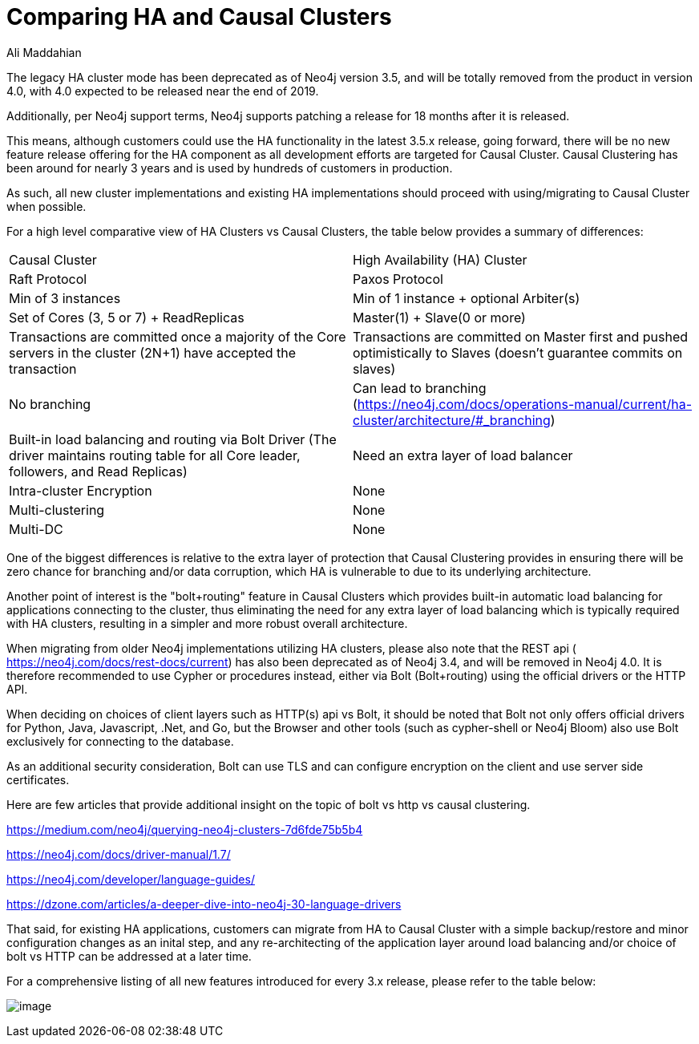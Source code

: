 = Comparing HA and Causal Clusters
:slug: comparing-ha-vs-causal-clusters
:author: Ali Maddahian
:neo4j-versions: all
:tags: ha, cluster, bolt, http, https, load balancer
:category: cluster

The legacy HA cluster mode has been deprecated as of Neo4j version 3.5, and will be totally removed from the product in version 4.0, with 4.0 expected to be released near the end of 2019.   

Additionally, per Neo4j support terms, Neo4j supports patching a release for 18 months after it is released.      

This means, although customers could use the HA functionality in the latest 3.5.x release, going forward, there will be no new feature release offering for the HA component as all development efforts are targeted for Causal Cluster. Causal Clustering has been around for nearly 3 years and is used by hundreds of customers in production.

As such, all new cluster implementations and existing HA implementations should proceed with using/migrating to Causal Cluster when possible.

For a high level comparative view of HA Clusters vs Causal Clusters, the table below provides a summary of differences:

|===
|Causal Cluster | High Availability (HA) Cluster 
|Raft Protocol|Paxos Protocol

|Min of 3 instances
|Min of 1 instance + optional Arbiter(s)

|Set of Cores (3, 5 or 7) + ReadReplicas
|Master(1) + Slave(0 or more)

|Transactions are committed once a majority of the Core servers in the cluster (2N+1) have accepted the transaction
|Transactions are committed on Master first and pushed optimistically to Slaves (doesn’t guarantee commits on slaves)

|No branching
|Can lead to branching (https://neo4j.com/docs/operations-manual/current/ha-cluster/architecture/#_branching)

|Built-in load balancing and routing via Bolt Driver (The driver maintains routing table for all Core leader, followers, and Read Replicas)
|Need an extra layer of load balancer

|Intra-cluster Encryption|None

|Multi-clustering|None

|Multi-DC|None

|===

One of the biggest differences is relative to the extra layer of protection that Causal Clustering provides in ensuring there will be zero chance for branching and/or data corruption, which HA is vulnerable to due to its underlying architecture.

Another point of interest is the "bolt+routing" feature in Causal Clusters which provides built-in automatic load balancing for applications connecting to the cluster, thus eliminating the need for any extra layer of load balancing which is typically required with HA clusters, resulting in a simpler and more robust overall architecture.

When migrating from older Neo4j implementations utilizing HA clusters, please also note that the REST api ( https://neo4j.com/docs/rest-docs/current) has also been deprecated as of Neo4j 3.4, and will be removed in Neo4j 4.0. It is therefore recommended to use Cypher or procedures instead, either via Bolt (Bolt+routing) using the official drivers or the HTTP API.       

When deciding on choices of client layers such as HTTP(s) api vs Bolt, it should be noted that Bolt not only offers official drivers for Python, Java, Javascript, .Net, and Go, but the Browser and other tools (such as cypher-shell or Neo4j Bloom) also use Bolt exclusively for connecting to the database.

As an additional security consideration, Bolt can use TLS and can configure encryption on the client and use server side certificates.       

Here are few articles that provide additional insight on the topic of bolt vs http vs causal clustering.

https://medium.com/neo4j/querying-neo4j-clusters-7d6fde75b5b4

https://neo4j.com/docs/driver-manual/1.7/

https://neo4j.com/developer/language-guides/

https://dzone.com/articles/a-deeper-dive-into-neo4j-30-language-drivers

That said, for existing HA applications, customers can migrate from HA to Causal Cluster with a simple backup/restore and minor configuration changes as an inital step, and any re-architecting of the application layer around load balancing and/or choice of bolt vs HTTP can be addressed at a later time.  

For a comprehensive listing of all new features introduced for every 3.x release, please refer to the table below:


image:https://s3.amazonaws.com/dev.assets.neo4j.com/kb-content/comparing-ha-vs-causal-clusters-HOKLkqg.png[image]
